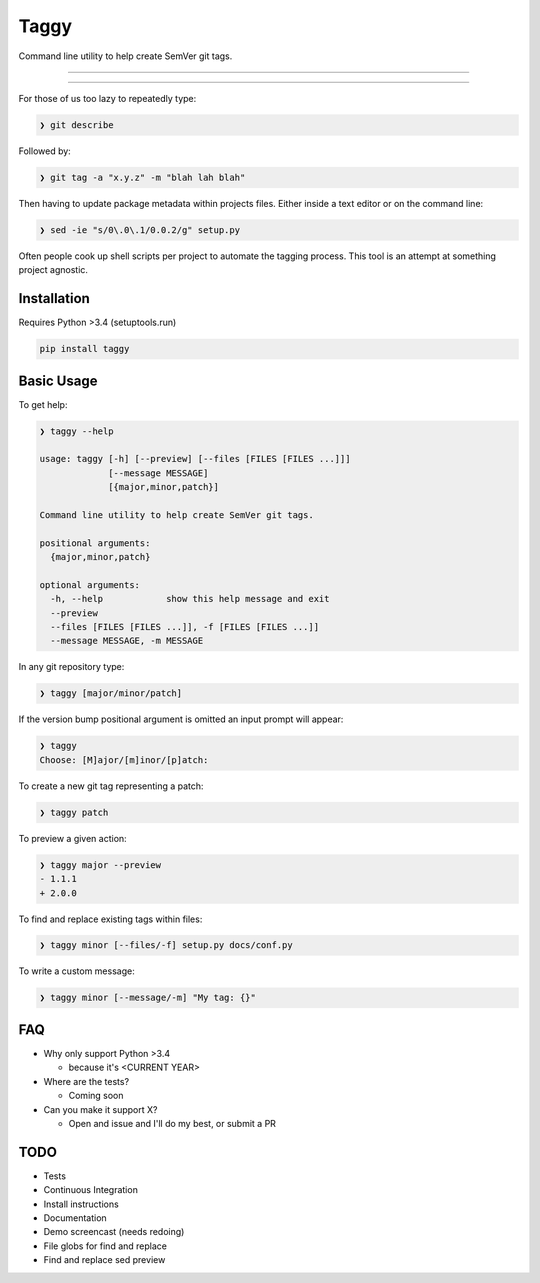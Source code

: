 =====
Taggy
=====

Command line utility to help create SemVer git tags.

----

.. raw:: html

    <a href="https://asciinema.org/a/127416" target="_blank"><img src="https://asciinema.org/a/127416.png" /></a>

----

For those of us too lazy to repeatedly type:

.. code-block:: bash

    ❯ git describe

Followed by:

.. code-block:: bash

    ❯ git tag -a "x.y.z" -m "blah lah blah"

Then having to update package metadata within projects files. Either inside a
text editor or on the command line:

.. code-block:: bash

    ❯ sed -ie "s/0\.0\.1/0.0.2/g" setup.py


Often people cook up shell scripts per project to automate the tagging process.
This tool is an attempt at something project agnostic.


Installation
------------

Requires Python >3.4 (setuptools.run)

.. code-block:: bash

        pip install taggy


Basic Usage 
-----------

To get help:

.. code-block:: none

    ❯ taggy --help      

    usage: taggy [-h] [--preview] [--files [FILES [FILES ...]]]
                 [--message MESSAGE]
                 [{major,minor,patch}]

    Command line utility to help create SemVer git tags.

    positional arguments:
      {major,minor,patch}

    optional arguments:
      -h, --help            show this help message and exit
      --preview
      --files [FILES [FILES ...]], -f [FILES [FILES ...]]
      --message MESSAGE, -m MESSAGE


In any git repository type:

.. code-block:: bash

    ❯ taggy [major/minor/patch]      


If the version bump positional argument is omitted an input prompt will appear:

.. code-block:: bash

    ❯ taggy       
    Choose: [M]ajor/[m]inor/[p]atch: 


To create a new git tag representing a patch:

.. code-block:: bash

    ❯ taggy patch


To preview a given action:

.. code-block:: bash

    ❯ taggy major --preview
    - 1.1.1
    + 2.0.0


To find and replace existing tags within files:
    
.. code-block:: bash

    ❯ taggy minor [--files/-f] setup.py docs/conf.py


To write a custom message:

.. code-block:: bash

    ❯ taggy minor [--message/-m] "My tag: {}"


FAQ
---

* Why only support Python >3.4

  * because it's <CURRENT YEAR>

* Where are the tests?

  * Coming soon

* Can you make it support X?

  * Open and issue and I'll do my best, or submit a PR


TODO
----
- Tests
- Continuous Integration
- Install instructions
- Documentation
- Demo screencast (needs redoing)
- File globs for find and replace
- Find and replace sed preview
